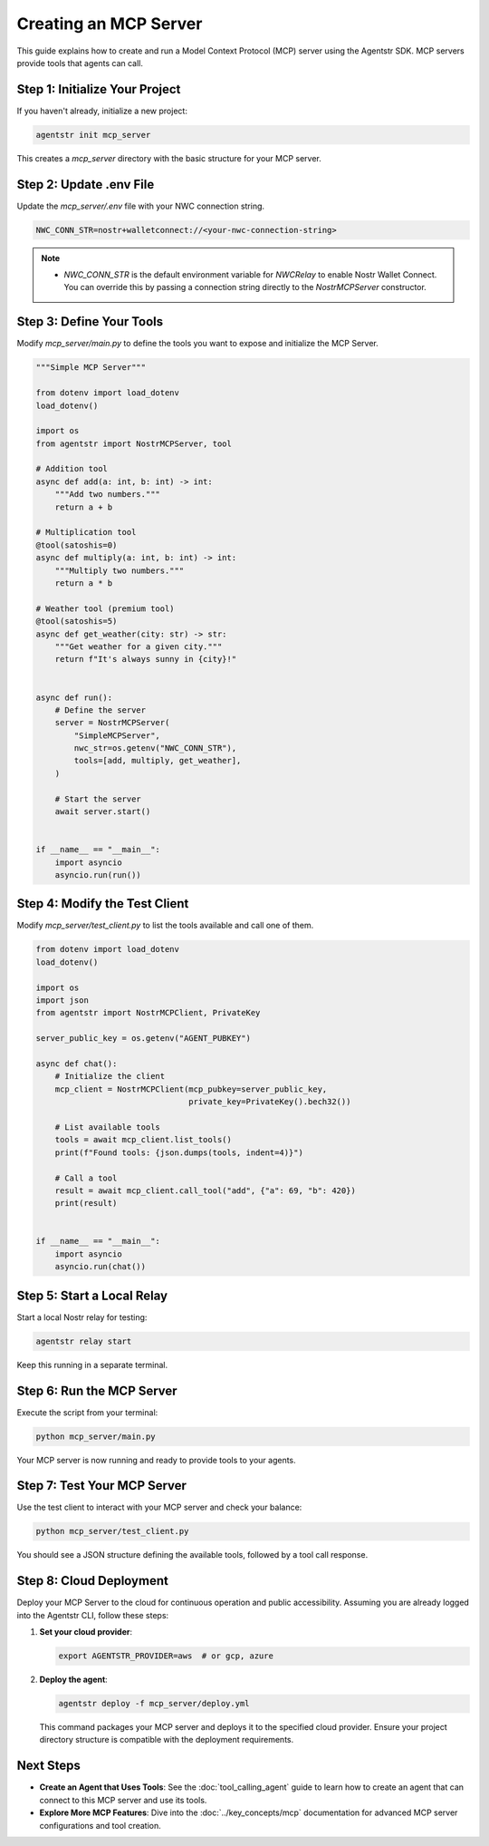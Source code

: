 Creating an MCP Server
=======================

This guide explains how to create and run a Model Context Protocol (MCP) server using the Agentstr SDK. MCP servers provide tools that agents can call.

Step 1: Initialize Your Project
-------------------------------

If you haven't already, initialize a new project:

.. code-block:: bash

   agentstr init mcp_server

This creates a `mcp_server` directory with the basic structure for your MCP server.

Step 2: Update .env File
------------------------

Update the `mcp_server/.env` file with your NWC connection string.

.. code-block:: bash

   NWC_CONN_STR=nostr+walletconnect://<your-nwc-connection-string>

.. note::
   - `NWC_CONN_STR` is the default environment variable for `NWCRelay` to enable Nostr Wallet Connect. You can override this by passing a connection string directly to the `NostrMCPServer` constructor.

Step 3: Define Your Tools
-------------------------

Modify `mcp_server/main.py` to define the tools you want to expose and initialize the MCP Server.

.. code-block:: python

    """Simple MCP Server"""

    from dotenv import load_dotenv
    load_dotenv()

    import os
    from agentstr import NostrMCPServer, tool

    # Addition tool
    async def add(a: int, b: int) -> int:
        """Add two numbers."""
        return a + b

    # Multiplication tool
    @tool(satoshis=0)
    async def multiply(a: int, b: int) -> int:
        """Multiply two numbers."""
        return a * b

    # Weather tool (premium tool)
    @tool(satoshis=5)
    async def get_weather(city: str) -> str:
        """Get weather for a given city."""
        return f"It's always sunny in {city}!"


    async def run():
        # Define the server
        server = NostrMCPServer(
            "SimpleMCPServer",
            nwc_str=os.getenv("NWC_CONN_STR"),
            tools=[add, multiply, get_weather],
        )

        # Start the server
        await server.start()


    if __name__ == "__main__":
        import asyncio
        asyncio.run(run())



Step 4: Modify the Test Client
------------------------------

Modify `mcp_server/test_client.py` to list the tools available and call one of them.

.. code-block:: python

    from dotenv import load_dotenv
    load_dotenv()

    import os
    import json
    from agentstr import NostrMCPClient, PrivateKey

    server_public_key = os.getenv("AGENT_PUBKEY")

    async def chat():
        # Initialize the client
        mcp_client = NostrMCPClient(mcp_pubkey=server_public_key,
                                    private_key=PrivateKey().bech32())

        # List available tools
        tools = await mcp_client.list_tools()
        print(f"Found tools: {json.dumps(tools, indent=4)}")

        # Call a tool
        result = await mcp_client.call_tool("add", {"a": 69, "b": 420})
        print(result)


    if __name__ == "__main__":
        import asyncio
        asyncio.run(chat())


Step 5: Start a Local Relay
---------------------------

Start a local Nostr relay for testing:

.. code-block:: bash

   agentstr relay start

Keep this running in a separate terminal.

Step 6: Run the MCP Server
--------------------------

Execute the script from your terminal:

.. code-block:: bash

   python mcp_server/main.py

Your MCP server is now running and ready to provide tools to your agents.

Step 7: Test Your MCP Server
----------------------------

Use the test client to interact with your MCP server and check your balance:

.. code-block:: bash

   python mcp_server/test_client.py

You should see a JSON structure defining the available tools, followed by a tool call response.

Step 8: Cloud Deployment
------------------------

Deploy your MCP Server to the cloud for continuous operation and public accessibility. Assuming you are already logged into the Agentstr CLI, follow these steps:

1. **Set your cloud provider**:

   .. code-block:: bash

      export AGENTSTR_PROVIDER=aws  # or gcp, azure

2. **Deploy the agent**:

   .. code-block:: bash

      agentstr deploy -f mcp_server/deploy.yml

   This command packages your MCP server and deploys it to the specified cloud provider. Ensure your project directory structure is compatible with the deployment requirements.


Next Steps
----------

- **Create an Agent that Uses Tools**: See the :doc:`tool_calling_agent` guide to learn how to create an agent that can connect to this MCP server and use its tools.
- **Explore More MCP Features**: Dive into the :doc:`../key_concepts/mcp` documentation for advanced MCP server configurations and tool creation.
